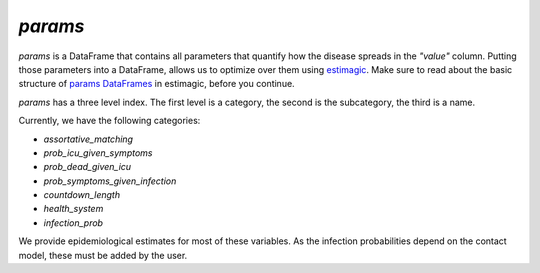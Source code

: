 .. _params:

========
`params`
========

`params` is a DataFrame that contains all parameters that quantify how the disease
spreads in the `"value"` column. Putting those parameters into a DataFrame, allows us to
optimize over them using `estimagic <https://estimagic.readthedocs.io/en/latest/>`_.
Make sure to read about the basic structure of `params DataFrames
<https://estimagic.readthedocs.io/en/latest/optimization/params.html>`_ in estimagic,
before you continue.

`params` has a three level index. The first level is a category, the second is the
subcategory, the third is a name.

Currently, we have the following categories:

- `assortative_matching`
- `prob_icu_given_symptoms`
- `prob_dead_given_icu`
- `prob_symptoms_given_infection`
- `countdown_length`
- `health_system`
- `infection_prob`

We provide epidemiological estimates for most of these variables.
As the infection probabilities depend on the contact model, these must be added by the
user.
